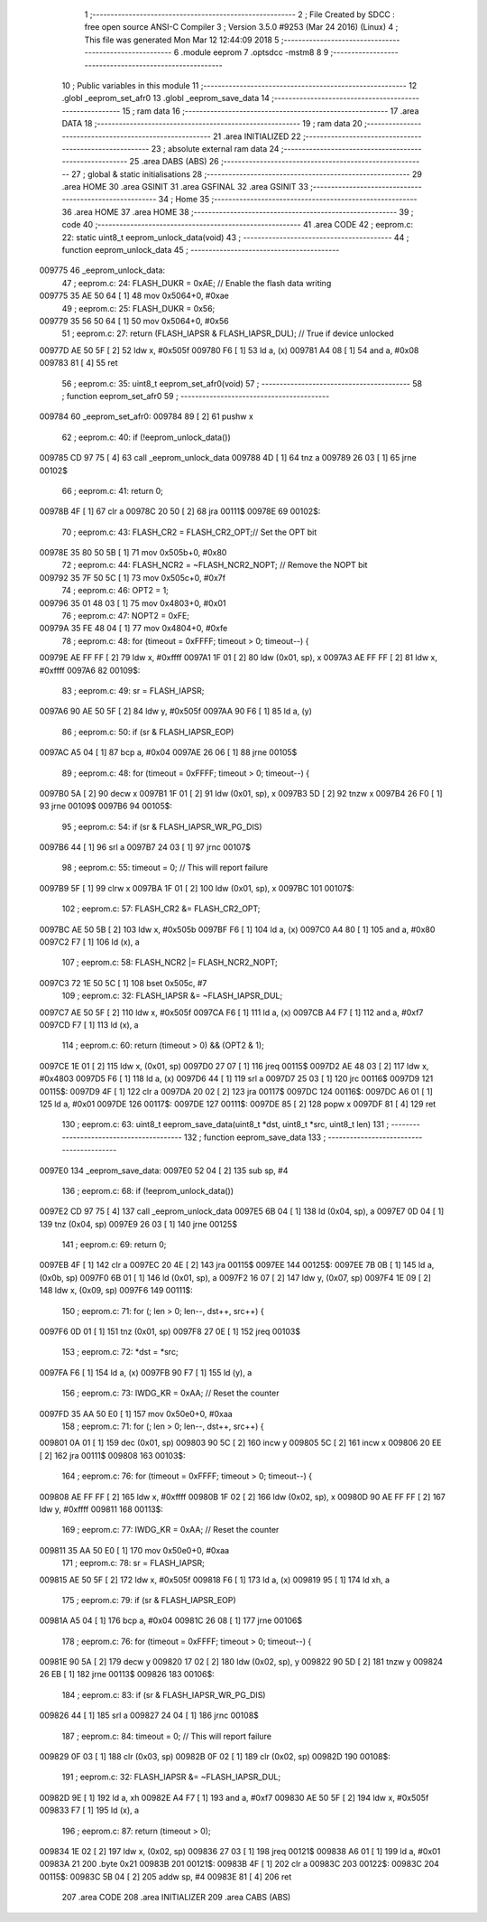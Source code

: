                                       1 ;--------------------------------------------------------
                                      2 ; File Created by SDCC : free open source ANSI-C Compiler
                                      3 ; Version 3.5.0 #9253 (Mar 24 2016) (Linux)
                                      4 ; This file was generated Mon Mar 12 12:44:09 2018
                                      5 ;--------------------------------------------------------
                                      6 	.module eeprom
                                      7 	.optsdcc -mstm8
                                      8 	
                                      9 ;--------------------------------------------------------
                                     10 ; Public variables in this module
                                     11 ;--------------------------------------------------------
                                     12 	.globl _eeprom_set_afr0
                                     13 	.globl _eeprom_save_data
                                     14 ;--------------------------------------------------------
                                     15 ; ram data
                                     16 ;--------------------------------------------------------
                                     17 	.area DATA
                                     18 ;--------------------------------------------------------
                                     19 ; ram data
                                     20 ;--------------------------------------------------------
                                     21 	.area INITIALIZED
                                     22 ;--------------------------------------------------------
                                     23 ; absolute external ram data
                                     24 ;--------------------------------------------------------
                                     25 	.area DABS (ABS)
                                     26 ;--------------------------------------------------------
                                     27 ; global & static initialisations
                                     28 ;--------------------------------------------------------
                                     29 	.area HOME
                                     30 	.area GSINIT
                                     31 	.area GSFINAL
                                     32 	.area GSINIT
                                     33 ;--------------------------------------------------------
                                     34 ; Home
                                     35 ;--------------------------------------------------------
                                     36 	.area HOME
                                     37 	.area HOME
                                     38 ;--------------------------------------------------------
                                     39 ; code
                                     40 ;--------------------------------------------------------
                                     41 	.area CODE
                                     42 ;	eeprom.c: 22: static uint8_t eeprom_unlock_data(void)
                                     43 ;	-----------------------------------------
                                     44 ;	 function eeprom_unlock_data
                                     45 ;	-----------------------------------------
      009775                         46 _eeprom_unlock_data:
                                     47 ;	eeprom.c: 24: FLASH_DUKR = 0xAE; // Enable the flash data writing
      009775 35 AE 50 64      [ 1]   48 	mov	0x5064+0, #0xae
                                     49 ;	eeprom.c: 25: FLASH_DUKR = 0x56;
      009779 35 56 50 64      [ 1]   50 	mov	0x5064+0, #0x56
                                     51 ;	eeprom.c: 27: return (FLASH_IAPSR & FLASH_IAPSR_DUL); // True if device unlocked
      00977D AE 50 5F         [ 2]   52 	ldw	x, #0x505f
      009780 F6               [ 1]   53 	ld	a, (x)
      009781 A4 08            [ 1]   54 	and	a, #0x08
      009783 81               [ 4]   55 	ret
                                     56 ;	eeprom.c: 35: uint8_t eeprom_set_afr0(void)
                                     57 ;	-----------------------------------------
                                     58 ;	 function eeprom_set_afr0
                                     59 ;	-----------------------------------------
      009784                         60 _eeprom_set_afr0:
      009784 89               [ 2]   61 	pushw	x
                                     62 ;	eeprom.c: 40: if (!eeprom_unlock_data())
      009785 CD 97 75         [ 4]   63 	call	_eeprom_unlock_data
      009788 4D               [ 1]   64 	tnz	a
      009789 26 03            [ 1]   65 	jrne	00102$
                                     66 ;	eeprom.c: 41: return 0;
      00978B 4F               [ 1]   67 	clr	a
      00978C 20 50            [ 2]   68 	jra	00111$
      00978E                         69 00102$:
                                     70 ;	eeprom.c: 43: FLASH_CR2 = FLASH_CR2_OPT;// Set the OPT bit
      00978E 35 80 50 5B      [ 1]   71 	mov	0x505b+0, #0x80
                                     72 ;	eeprom.c: 44: FLASH_NCR2 = ~FLASH_NCR2_NOPT; // Remove the NOPT bit
      009792 35 7F 50 5C      [ 1]   73 	mov	0x505c+0, #0x7f
                                     74 ;	eeprom.c: 46: OPT2 = 1;
      009796 35 01 48 03      [ 1]   75 	mov	0x4803+0, #0x01
                                     76 ;	eeprom.c: 47: NOPT2 = 0xFE;
      00979A 35 FE 48 04      [ 1]   77 	mov	0x4804+0, #0xfe
                                     78 ;	eeprom.c: 48: for (timeout = 0xFFFF; timeout > 0; timeout--) {
      00979E AE FF FF         [ 2]   79 	ldw	x, #0xffff
      0097A1 1F 01            [ 2]   80 	ldw	(0x01, sp), x
      0097A3 AE FF FF         [ 2]   81 	ldw	x, #0xffff
      0097A6                         82 00109$:
                                     83 ;	eeprom.c: 49: sr = FLASH_IAPSR;
      0097A6 90 AE 50 5F      [ 2]   84 	ldw	y, #0x505f
      0097AA 90 F6            [ 1]   85 	ld	a, (y)
                                     86 ;	eeprom.c: 50: if (sr & FLASH_IAPSR_EOP)
      0097AC A5 04            [ 1]   87 	bcp	a, #0x04
      0097AE 26 06            [ 1]   88 	jrne	00105$
                                     89 ;	eeprom.c: 48: for (timeout = 0xFFFF; timeout > 0; timeout--) {
      0097B0 5A               [ 2]   90 	decw	x
      0097B1 1F 01            [ 2]   91 	ldw	(0x01, sp), x
      0097B3 5D               [ 2]   92 	tnzw	x
      0097B4 26 F0            [ 1]   93 	jrne	00109$
      0097B6                         94 00105$:
                                     95 ;	eeprom.c: 54: if (sr & FLASH_IAPSR_WR_PG_DIS)
      0097B6 44               [ 1]   96 	srl	a
      0097B7 24 03            [ 1]   97 	jrnc	00107$
                                     98 ;	eeprom.c: 55: timeout = 0; // This will report failure
      0097B9 5F               [ 1]   99 	clrw	x
      0097BA 1F 01            [ 2]  100 	ldw	(0x01, sp), x
      0097BC                        101 00107$:
                                    102 ;	eeprom.c: 57: FLASH_CR2 &= FLASH_CR2_OPT;
      0097BC AE 50 5B         [ 2]  103 	ldw	x, #0x505b
      0097BF F6               [ 1]  104 	ld	a, (x)
      0097C0 A4 80            [ 1]  105 	and	a, #0x80
      0097C2 F7               [ 1]  106 	ld	(x), a
                                    107 ;	eeprom.c: 58: FLASH_NCR2 |= FLASH_NCR2_NOPT;
      0097C3 72 1E 50 5C      [ 1]  108 	bset	0x505c, #7
                                    109 ;	eeprom.c: 32: FLASH_IAPSR &= ~FLASH_IAPSR_DUL;
      0097C7 AE 50 5F         [ 2]  110 	ldw	x, #0x505f
      0097CA F6               [ 1]  111 	ld	a, (x)
      0097CB A4 F7            [ 1]  112 	and	a, #0xf7
      0097CD F7               [ 1]  113 	ld	(x), a
                                    114 ;	eeprom.c: 60: return (timeout > 0) && (OPT2 & 1);
      0097CE 1E 01            [ 2]  115 	ldw	x, (0x01, sp)
      0097D0 27 07            [ 1]  116 	jreq	00115$
      0097D2 AE 48 03         [ 2]  117 	ldw	x, #0x4803
      0097D5 F6               [ 1]  118 	ld	a, (x)
      0097D6 44               [ 1]  119 	srl	a
      0097D7 25 03            [ 1]  120 	jrc	00116$
      0097D9                        121 00115$:
      0097D9 4F               [ 1]  122 	clr	a
      0097DA 20 02            [ 2]  123 	jra	00117$
      0097DC                        124 00116$:
      0097DC A6 01            [ 1]  125 	ld	a, #0x01
      0097DE                        126 00117$:
      0097DE                        127 00111$:
      0097DE 85               [ 2]  128 	popw	x
      0097DF 81               [ 4]  129 	ret
                                    130 ;	eeprom.c: 63: uint8_t eeprom_save_data(uint8_t *dst, uint8_t *src, uint8_t len)
                                    131 ;	-----------------------------------------
                                    132 ;	 function eeprom_save_data
                                    133 ;	-----------------------------------------
      0097E0                        134 _eeprom_save_data:
      0097E0 52 04            [ 2]  135 	sub	sp, #4
                                    136 ;	eeprom.c: 68: if (!eeprom_unlock_data())
      0097E2 CD 97 75         [ 4]  137 	call	_eeprom_unlock_data
      0097E5 6B 04            [ 1]  138 	ld	(0x04, sp), a
      0097E7 0D 04            [ 1]  139 	tnz	(0x04, sp)
      0097E9 26 03            [ 1]  140 	jrne	00125$
                                    141 ;	eeprom.c: 69: return 0;
      0097EB 4F               [ 1]  142 	clr	a
      0097EC 20 4E            [ 2]  143 	jra	00115$
      0097EE                        144 00125$:
      0097EE 7B 0B            [ 1]  145 	ld	a, (0x0b, sp)
      0097F0 6B 01            [ 1]  146 	ld	(0x01, sp), a
      0097F2 16 07            [ 2]  147 	ldw	y, (0x07, sp)
      0097F4 1E 09            [ 2]  148 	ldw	x, (0x09, sp)
      0097F6                        149 00111$:
                                    150 ;	eeprom.c: 71: for (; len > 0; len--, dst++, src++) {
      0097F6 0D 01            [ 1]  151 	tnz	(0x01, sp)
      0097F8 27 0E            [ 1]  152 	jreq	00103$
                                    153 ;	eeprom.c: 72: *dst = *src;
      0097FA F6               [ 1]  154 	ld	a, (x)
      0097FB 90 F7            [ 1]  155 	ld	(y), a
                                    156 ;	eeprom.c: 73: IWDG_KR = 0xAA; // Reset the counter
      0097FD 35 AA 50 E0      [ 1]  157 	mov	0x50e0+0, #0xaa
                                    158 ;	eeprom.c: 71: for (; len > 0; len--, dst++, src++) {
      009801 0A 01            [ 1]  159 	dec	(0x01, sp)
      009803 90 5C            [ 2]  160 	incw	y
      009805 5C               [ 2]  161 	incw	x
      009806 20 EE            [ 2]  162 	jra	00111$
      009808                        163 00103$:
                                    164 ;	eeprom.c: 76: for (timeout = 0xFFFF; timeout > 0; timeout--) {
      009808 AE FF FF         [ 2]  165 	ldw	x, #0xffff
      00980B 1F 02            [ 2]  166 	ldw	(0x02, sp), x
      00980D 90 AE FF FF      [ 2]  167 	ldw	y, #0xffff
      009811                        168 00113$:
                                    169 ;	eeprom.c: 77: IWDG_KR = 0xAA; // Reset the counter
      009811 35 AA 50 E0      [ 1]  170 	mov	0x50e0+0, #0xaa
                                    171 ;	eeprom.c: 78: sr = FLASH_IAPSR;
      009815 AE 50 5F         [ 2]  172 	ldw	x, #0x505f
      009818 F6               [ 1]  173 	ld	a, (x)
      009819 95               [ 1]  174 	ld	xh, a
                                    175 ;	eeprom.c: 79: if (sr & FLASH_IAPSR_EOP)
      00981A A5 04            [ 1]  176 	bcp	a, #0x04
      00981C 26 08            [ 1]  177 	jrne	00106$
                                    178 ;	eeprom.c: 76: for (timeout = 0xFFFF; timeout > 0; timeout--) {
      00981E 90 5A            [ 2]  179 	decw	y
      009820 17 02            [ 2]  180 	ldw	(0x02, sp), y
      009822 90 5D            [ 2]  181 	tnzw	y
      009824 26 EB            [ 1]  182 	jrne	00113$
      009826                        183 00106$:
                                    184 ;	eeprom.c: 83: if (sr & FLASH_IAPSR_WR_PG_DIS)
      009826 44               [ 1]  185 	srl	a
      009827 24 04            [ 1]  186 	jrnc	00108$
                                    187 ;	eeprom.c: 84: timeout = 0; // This will report failure
      009829 0F 03            [ 1]  188 	clr	(0x03, sp)
      00982B 0F 02            [ 1]  189 	clr	(0x02, sp)
      00982D                        190 00108$:
                                    191 ;	eeprom.c: 32: FLASH_IAPSR &= ~FLASH_IAPSR_DUL;
      00982D 9E               [ 1]  192 	ld	a, xh
      00982E A4 F7            [ 1]  193 	and	a, #0xf7
      009830 AE 50 5F         [ 2]  194 	ldw	x, #0x505f
      009833 F7               [ 1]  195 	ld	(x), a
                                    196 ;	eeprom.c: 87: return (timeout > 0);
      009834 1E 02            [ 2]  197 	ldw	x, (0x02, sp)
      009836 27 03            [ 1]  198 	jreq	00121$
      009838 A6 01            [ 1]  199 	ld	a, #0x01
      00983A 21                     200 	.byte 0x21
      00983B                        201 00121$:
      00983B 4F               [ 1]  202 	clr	a
      00983C                        203 00122$:
      00983C                        204 00115$:
      00983C 5B 04            [ 2]  205 	addw	sp, #4
      00983E 81               [ 4]  206 	ret
                                    207 	.area CODE
                                    208 	.area INITIALIZER
                                    209 	.area CABS (ABS)
